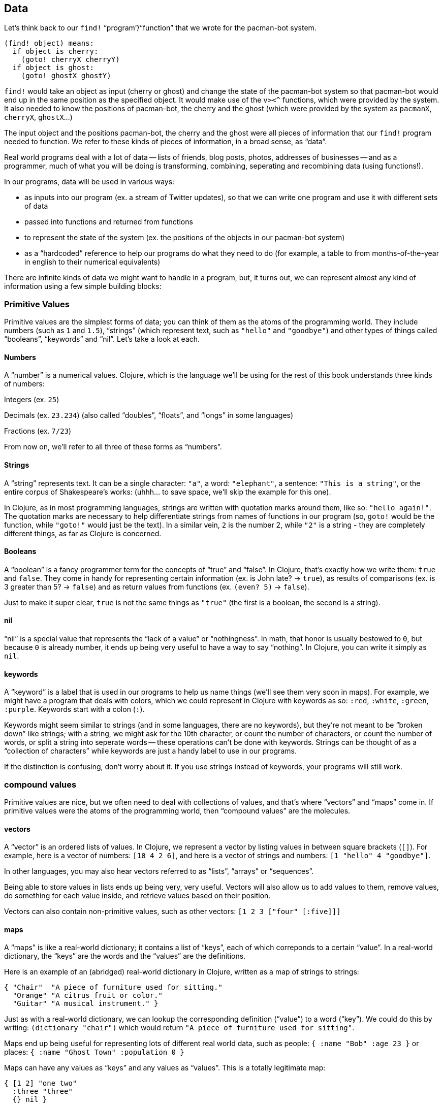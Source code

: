 == Data

Let's think back to our `find!` “program”/“function” that we wrote for the pacman-bot system.

```
(find! object) means:
  if object is cherry:
    (goto! cherryX cherryY)
  if object is ghost:
    (goto! ghostX ghostY)
```

`find!` would take an object as input (cherry or ghost) and change the state of the pacman-bot system so that pacman-bot would end up in the same position as the specified object. It would make use of the `v><^` functions, which were provided by the system. It also needed to know the positions of pacman-bot, the cherry and the ghost (which were provided by the system as `pacmanX`, `cherryX`, `ghostX`...)

The input object and the positions pacman-bot, the cherry and the ghost were all pieces of information that our `find!` program needed to function. We refer to these kinds of pieces of information, in a broad sense, as “data”.

Real world programs deal with a lot of data -- lists of friends, blog posts, photos, addresses of businesses -- and as a programmer, much of what you will be doing is transforming, combining, seperating and recombining data (using functions!).

In our programs, data will be used in various ways:

  - as inputs into our program (ex. a stream of Twitter updates), so that we can write one program and use it with different sets of data
  - passed into functions and returned from functions
  - to represent the state of the system (ex. the positions of the objects in our pacman-bot system)
  - as a “hardcoded” reference to help our programs do what they need to do (for example, a table to from months-of-the-year in english to their numerical equivalents)

There are infinite kinds of data we might want to handle in a program, but, it turns out, we can represent almost any kind of information using a few simple building blocks:

=== Primitive Values

Primitive values are the simplest forms of data; you can think of them as the atoms of the programming world. They include numbers (such as `1` and `1.5`), “strings” (which represent text, such as `"hello"` and `"goodbye"`) and other types of things called “booleans”, “keywords” and “nil”. Let's take a look at each.

==== Numbers

A “number” is a numerical values. Clojure, which is the language we'll be using for the rest of this book understands three kinds of numbers:

Integers (ex. `25`)

Decimals (ex. `23.234`) (also called “doubles”, “floats”, and “longs” in some languages)

Fractions (ex. `7/23`)

From now on, we'll refer to all three of these forms as “numbers”.

==== Strings

A “string” represents text. It can be a single character: `"a"`, a word: `"elephant"`, a sentence: `"This is a string"`, or the entire corpus of Shakespeare's works: (uhhh... to save space, we'll skip the example for this one).

In Clojure, as in most programming languages, strings are written with quotation marks around them, like so: `"hello again!"`. The quotation marks are necessary to help differentiate strings from names of functions in our program (so, `goto!` would be the function, while `"goto!"` would just be the text).  In a similar vein, `2` is the number 2, while `"2"` is a string - they are completely different things, as far as Clojure is concerned.

==== Booleans

A “boolean” is a fancy programmer term for the concepts of “true” and “false”. In Clojure, that's exactly how we write them: `true` and `false`. They come in handy for representing certain information (ex. is John late? -> `true`), as results of comparisons (ex. is 3 greater than 5? -> `false`) and as return values from functions (ex. `(even? 5)` -> `false`).

Just to make it super clear, `true` is not the same things as `"true"` (the first is a boolean, the second is a string).

==== nil

“nil” is a special value that represents the “lack of a value” or “nothingness”. In math, that honor is usually bestowed to `0`, but because `0` is already number, it ends up being very useful to have a way to say “nothing”. In Clojure, you can write it simply as `nil`.

// TODO: give an example

==== keywords

A “keyword” is a label that is used in our programs to help us name things (we'll see them very soon in maps). For example, we might have a program that deals with colors, which we could represent in Clojure with keywords as so: `:red`, `:white`, `:green`, `:purple`. Keywords start with a colon (`:`).

Keywords might seem similar to strings (and in some languages, there are no keywords), but they're not meant to be “broken down” like strings; with a string, we might ask for the 10th character, or count the number of characters, or count the number of words, or split a string into seperate words -- these operations can't be done with keywords. Strings can be thought of as a “collection of characters” while keywords are just a handy label to use in our programs.

If the distinction is confusing, don't worry about it. If you use strings instead of keywords, your programs will still work.

=== compound values

Primitive values are nice, but we often need to deal with collections of values, and that's where “vectors” and “maps” come in. If primitive values were the atoms of the programming world, then “compound values” are the molecules.

==== vectors

A “vector” is an ordered lists of values. In Clojure, we represent a vector by listing values in between square brackets (`[]`). For example, here is a vector of numbers: `[10 4 2 6]`, and here is a vector of strings and numbers: `[1 "hello" 4 "goodbye"]`.

In other languages, you may also hear vectors referred to as “lists”, “arrays” or “sequences”.

Being able to store values in lists ends up being very, very useful. Vectors will also allow us to add values to them, remove values, do something for each value inside, and retrieve values based on their position.

Vectors can also contain non-primitive values, such as other vectors: `[1 2 3 ["four" [:five]]]`

==== maps

A “maps” is like a real-world dictionary; it contains a list of “keys”, each of which correponds to a certain “value”. In a real-world dictionary, the “keys” are the words and the “values” are the definitions.

Here is an example of an (abridged) real-world dictionary in Clojure, written as a map of strings to strings:

----
{ "Chair"  "A piece of furniture used for sitting."
  "Orange" "A citrus fruit or color."
  "Guitar" "A musical instrument." }
----

Just as with a real-world dictionary, we can lookup the corresponding definition (“value”) to a word (“key”). We could do this by writing: `(dictionary "chair")` which would return `"A piece of furniture used for sitting"`.

Maps end up being useful for representing lots of different real world data, such as people: `{ :name "Bob" :age 23 }` or places: `{ :name "Ghost Town" :population 0 }`

Maps can have any values as “keys” and any values as “values”. This is a totally legitimate map:

----
{ [1 2] "one two"
  :three "three"
  {} nil }
----


=== other types

There are more types in Clojure than mentioned here, but these ones will do for now, and we'll see the others in the future (notably: “sets”, “datetimes” and “uuids”).


// TODO aside: mention different naming conventions, camel case, snake case, kebab-case


==== putting things together

Now that we know various kinds of values that we can work with, let's represent some non-trivial data using them.

How might we represent the countries of the world, their areas, populations and capital cities?

Here's one way:

----
[
  { :name "Canada"
    :population 1234
    :area 4567
    :capital "Toronto"
    :cities [{:name "Toronto"
              :area 456
              :population 1252}
             {:name "Montreal"
              :area 512
              :population 1262}]}

  { :name "China"
    :population 2345
    :area 5678
    :capital "Beijing"
    :cities [{:name "Beijing"
              :area 123
              :population 1235}
             {:name "Shanghai"
              :area 456
              :population 542}]}

  ...
]
----

// TODO add another example

//TODO: things that are fixed (don't change) cosntants aren't tpyically part of state

--
.Exercise
Try coming up with ways of representing the following data sets:

  - a contact list (each with names, an email and multiple phone numbers)
  - the pacman-bot system
  - the system you came up with in <previous chapter exercise>
  - a count of how many times each letter occurs in a piece of text
// - a basketball game
--

==== Derived Values

// TODO derived values

--
.Exercise

  - a shopping receipt
--

==== Transformations

// TODO transformations




|===
| Constants | State | Helper Functions | Actions
|===
